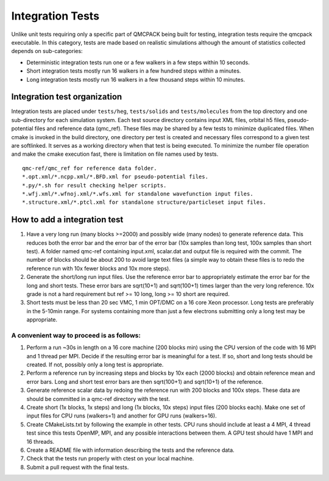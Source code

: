 .. _integration_tests:

Integration Tests
=================

Unlike unit tests requiring only a specific part of QMCPACK being built for testing, integration tests require the qmcpack executable.
In this category, tests are made based on realistic simulations although the amount of statistics collected depends on sub-categories:

- Deterministic integration tests run one or a few walkers in a few steps within 10 seconds.
- Short integration tests mostly run 16 walkers in a few hundred steps within a minutes.
- Long integration tests mostly run 16 walkers in a few thousand steps within 10 minutes.

Integration test organization
-----------------------------

Integration tests are placed under ``tests/heg``, ``tests/solids`` and ``tests/molecules`` from the top directory and one sub-directory for each simulation system.
Each test source directory contains input XML files, orbital h5 files, pseudo-potential files and reference data (qmc_ref).
These files may be shared by a few tests to minimize duplicated files.
When cmake is invoked in the build directory, one directory per test is created and necessary files correspond to a given test are softlinked.
It serves as a working directory when that test is being executed. To minimize the number file operation and make the cmake execution fast,
there is limitation on file names used by tests.

::

  qmc-ref/qmc_ref for reference data folder.
  *.opt.xml/*.ncpp.xml/*.BFD.xml for pseudo-potential files.
  *.py/*.sh for result checking helper scripts.
  *.wfj.xml/*.wfnoj.xml/*.wfs.xml for standalone wavefunction input files.
  *.structure.xml/*.ptcl.xml for standalone structure/particleset input files.

How to add a integration test
-----------------------------

#. Have a very long run (many blocks >=2000) and possibly wide (many nodes) to generate reference data. This reduces both the error bar and the error bar of the error bar (10x samples than long test, 100x samples than short test). A folder named qmc-ref containing input.xml, scalar.dat and output file is required with the commit. The number of blocks should be about 200 to avoid large text files (a simple way to obtain these files is to redo the reference run with 10x fewer blocks and 10x more steps).
#. Generate the short/long run input files. Use the reference error bar to appropriately estimate the error bar for the long and short tests. These error bars are sqrt(10+1) and sqrt(100+1) times larger than the very long reference. 10x grade is not a hard requirement but ref >= 10 long, long >= 10 short are required.
#. Short tests must be less than 20 sec VMC, 1 min OPT/DMC on a 16 core Xeon processor. Long tests are preferably in the 5-10min range. For systems containing more than just a few electrons submitting only a long test may be appropriate.

A convenient way to proceed is as follows:
~~~~~~~~~~~~~~~~~~~~~~~~~~~~~~~~~~~~~~~~~~

#. Perform a run ~30s in length on a 16 core machine (200 blocks min) using the CPU version of the code with 16 MPI and 1 thread per MPI. Decide if the resulting error bar is meaningful for a test. If so, short and long tests should be created. If not, possibly only a long test is appropriate.
#. Perform a reference run by increasing steps and blocks by 10x each (2000 blocks) and obtain reference mean and error bars. Long and short test error bars are then sqrt(100+1) and sqrt(10+1) of the reference.
#. Generate reference scalar data by redoing the reference run with 200 blocks and 100x steps. These data are should be committed in a qmc-ref directory with the test.
#. Create short (1x blocks, 1x steps) and long (1x blocks, 10x steps) input files (200 blocks each). Make one set of input files for CPU runs (walkers=1) and another for GPU runs (walkers=16).
#. Create CMakeLists.txt by following the example in other tests. CPU runs should include at least a 4 MPI, 4 thread test since this tests OpenMP, MPI, and any possible interactions between them. A GPU test should have 1 MPI and 16 threads.
#. Create a README file with information describing the tests and the reference data.
#. Check that the tests run properly with ctest on your local machine.
#. Submit a pull request with the final tests.

